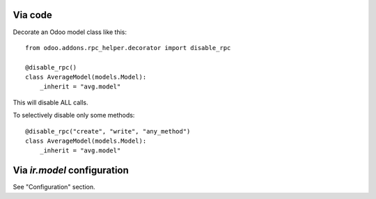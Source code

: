 Via code
~~~~~~~~

Decorate an Odoo model class like this::

    from odoo.addons.rpc_helper.decorator import disable_rpc

    @disable_rpc()
    class AverageModel(models.Model):
        _inherit = "avg.model"

This will disable ALL calls.

To selectively disable only some methods::

    @disable_rpc("create", "write", "any_method")
    class AverageModel(models.Model):
        _inherit = "avg.model"


Via `ir.model` configuration
~~~~~~~~~~~~~~~~~~~~~~~~~~~~

See "Configuration" section.
